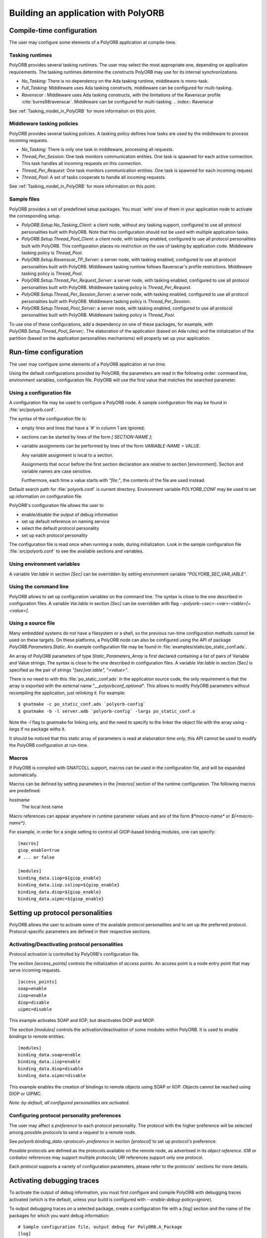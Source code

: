 .. _Building_an_application_with_PolyORB:

************************************
Building an application with PolyORB
************************************

.. index:: Configuration, PolyORB

.. _Compile-time_configuration:

Compile-time configuration
==========================

The user may configure some elements of a PolyORB application at
compile-time.

.. _Tasking_runtimes:

Tasking runtimes
----------------

PolyORB provides several tasking runtimes. The user may select the
most appropriate one, depending on application requirements. The
tasking runtimes determine the constructs PolyORB may use for its
internal synchronizations.

* `No_Tasking`: There is no dependency on the Ada tasking
  runtime, middleware is mono-task.

* `Full_Tasking`: Middleware uses Ada tasking constructs,
  middleware can be configured for multi-tasking.

* `Ravenscar` : Middleware uses Ada
  tasking constructs, with the limitations of the Ravenscar profile
  :cite:`burns98ravenscar`.  Middleware can be configured for multi-tasking.
  .. index:: Ravenscar


See :ref:`Tasking_model_in_PolyORB` for more information on this point.

.. _Middleware_tasking_policies:

Middleware tasking policies
---------------------------

PolyORB provides several tasking policies. A tasking policy defines
how tasks are used by the middleware to process incoming requests.

* `No_Tasking`: There is only one task in middleware,
  processing all requests.

* `Thread_Per_Session`: One task monitors communication
  entities. One task is spawned for each active connection. This task
  handles all incoming requests on this connection.

* `Thread_Per_Request`: One task monitors communication
  entities. One task is spawned for each incoming request.

* `Thread_Pool`: A set of tasks cooperate to handle all
  incoming requests.


See :ref:`Tasking_model_in_PolyORB` for more information on this point.

.. _Sample_files:

Sample files
------------

PolyORB provides a set of predefined setup packages. You must `with'
one of them in your application node to activate the corresponding
setup.

* `PolyORB.Setup.No_Tasking_Client`: a client node, without any
  tasking support, configured to use all protocol personalities built with
  PolyORB. Note that this configuration should not be used with multiple
  application tasks.

* `PolyORB.Setup.Thread_Pool_Client`: a client node, with tasking
  enabled, configured to use all protocol personalities built with PolyORB.
  This configuration places no restriction on the use of tasking by
  application code. Middleware tasking policy is `Thread_Pool`.

* `PolyORB.Setup.Ravenscar_TP_Server`: a server node, with tasking
  enabled, configured to use all protocol personalities built with
  PolyORB. Middleware tasking runtime follows Ravenscar's profile
  restrictions. Middleware tasking policy is `Thread_Pool`.

* `PolyORB.Setup.Thread_Per_Request_Server`: a server node,
  with tasking enabled, configured to use all protocol personalities
  built with PolyORB. Middleware tasking policy is
  `Thread_Per_Request`.

* `PolyORB.Setup.Thread_Per_Session_Server`: a server node,
  with tasking enabled, configured to use all protocol personalities
  built with PolyORB. Middleware tasking policy is
  `Thread_Per_Session`.

* `PolyORB.Setup.Thread_Pool_Server`: a server node,
  with tasking enabled, configured to use all protocol personalities
  built with PolyORB. Middleware tasking policy is
  `Thread_Pool`.


To use one of these configurations, add a dependency on one of
these packages, for example,
`with PolyORB.Setup.Thread_Pool_Server;`. The elaboration of the
application (based on Ada rules) and the initialization of the partition
(based on the application personalities mechanisms) will properly set up
your application.

.. _Run-time_configuration:

Run-time configuration
======================

The user may configure some elements of a PolyORB application at
run time.

Using the default configurations provided by PolyORB, the parameters
are read in the following order: command line, environment variables,
configuration file. PolyORB will use the first value that matches the
searched parameter.

.. _Using_a_configuration_file:

Using a configuration file
--------------------------

.. index:: :file:`polyorb.conf`

.. index:: `POLYORB_CONF`

A configuration file may be used to configure a PolyORB node. A sample
configuration file may be found in :file:`src/polyorb.conf`.

The syntax of the configuration file is:

* empty lines and lines that have a '#' in column 1 are ignored;

* sections can be started by lines of the form
  `[ SECTION-NAME ]`;

* variable assignments can be performed by lines of the form
  `VARIABLE-NAME = VALUE`.

  Any variable assignment is local to a section.

  Assignments that occur before the first section declaration are
  relative to section [environment].  Section and variable names are
  case sensitive.

  Furthermore, each time a value starts with `"file:"`, the contents
  of the file are used instead.

Default search path for :file:`polyorb.conf` is current
directory. Environment variable `POLYORB_CONF` may be used to
set up information on configuration file.

PolyORB's configuration file allows the user to

* enable/disable the output of debug information
* set up default reference on naming service
* select the default protocol personality
* set up each protocol personality

The configuration file is read once when running a node, during
initialization. Look in the sample configuration file
:file:`src/polyorb.conf` to see the available sections and variables.

.. _Using_environment_variables:

Using environment variables
---------------------------

A variable `Var.Iable` in section `[Sec]` can be overridden
by setting environment variable `"POLYORB_SEC_VAR_IABLE"`.

.. _Using_the_command_line:

Using the command line
----------------------

PolyORB allows to set up configuration variables on the command
line. The syntax is close to the one described in configuration files.
A variable `Var.Iable` in section `[Sec]` can be overridden
with flag `--polyorb-<sec>-<var>-<iable>[=<value>]`.

.. _Using_a_source_file:

Using a source file
-------------------

Many embedded systems do not have a filesystem or a shell, so the
previous run-time configuration methods cannot be used on these targets.
On these platforms, a PolyORB node can also be configured using the API of package
`PolyORB.Parameters.Static`. An example configuration file may be
found in :file:`examples/static/po_static_conf.ads`.

An array of PolyORB parameters of type `Static_Parameters_Array` is
first declared containing a list of pairs of Variable and Value strings.
The syntax is close to the one described in configuration files.
A variable `Var.Iable` in section `[Sec]` is specified
as the pair of strings `"[sec]var.iable", "<value>"`.

There is no need to with this :file:`po_static_conf.ads` in the application
source code, the only requirement is that the array is exported with the
external name "`__polyorbconf_optional`". This allows to modify
PolyORB parameters without recompiling the application, just relinking
it. For example:


::

    $ gnatmake -c po_static_conf.ads `polyorb-config`
    $ gnatmake -b -l server.adb `polyorb-config` -largs po_static_conf.o
  

Note the `-l` flag to gnatmake for linking only, and the need to
specify to the linker the object file with the array using `-largs`
if no package withs it.

It should be noticed that this static array of parameters is read at
elaboration time only, this API cannot be used to modify the PolyORB
configuration at run-time.

.. _Macros:

Macros
------

If PolyORB is compiled with GNATCOLL support, macros can be used
in the configuration file, and will be expanded automatically.

Macros can be defined by setting parameters in the `[macros]` section
of the runtime configuration. The following macros are predefined:



*hostname*
  The local host name

Macro references can appear anywhere in runtime parameter values and
are of the form `$*macro-name*` or `${*macro-name*}`.

For example, in order for a single setting to control all GIOP-based
binding modules, one can specify:


::

  [macros]
  giop_enable=true
  # ... or false

  [modules]
  binding_data.iiop=${giop_enable}
  binding_data.iiop.ssliop=${giop_enable}
  binding_data.diop=${giop_enable}
  binding_data.uipmc=${giop_enable}
  

.. _Setting_up_protocol_personalities:

Setting up protocol personalities
=================================

PolyORB allows the user to activate some of the available protocol
personalities and to set up the preferred protocol. Protocol-specific
parameters are defined in their respective sections.

.. _Activating/Deactivating_protocol_personalities:

Activating/Deactivating protocol personalities
----------------------------------------------

.. index:: Protocol personality, activation

Protocol activation is controlled by PolyORB's configuration file.

The section `[access_points]` controls the initialization of
*access points*. An access point is a node entry point that may
serve incoming requests.


::

  [access_points]
  soap=enable
  iiop=enable
  diop=disable
  uipmc=disable
  

This example activates SOAP and IIOP, but deactivates DIOP and MIOP.

The section `[modules]` controls the activation/deactivation of
some modules within PolyORB. It is used to enable *bindings* to
remote entities.


::

  [modules]
  binding_data.soap=enable
  binding_data.iiop=enable
  binding_data.diop=disable
  binding_data.uipmc=disable
  

This example enables the creation of bindings to remote objects using
SOAP or IIOP. Objects cannot be reached using DIOP or UIPMC.

*Note: by default, all configured personalities are activated.*

.. _Configuring_protocol_personality_preferences:

Configuring protocol personality preferences
--------------------------------------------

The user may affect a *preference* to each protocol
personality. The protocol with the higher preference will be selected
among possible protocols to send a request to a remote node.

See `polyorb.binding_data.<protocol>.preference` in
section `[protocol]` to set up protocol's preference.

Possible protocols are defined as the protocols available on the
remote node, as advertised in its *object reference*.  `IOR`
or `corbaloc` references may support multiple protocols;
`URI` references support only one protocol.

Each protocol supports a variety of configuration parameters, please
refer to the protocols' sections for more details.

.. _Activating_debugging_traces:

Activating debugging traces
===========================

.. index:: Debugging traces

To activate the output of debug information, you must first configure
and compile PolyORB with debugging traces activated (which is the default,
unless your build is configured with *--enable-debug-policy=ignore*).

To output debugging traces on a selected package, create a
configuration file with a `[log]` section and the name of the
packages for which you want debug information:


::

  # Sample configuration file, output debug for PolyORB.A_Package
  [log]
  polyorb.a_package=debug
  

Note that some packages may not provide such information. See the sample
configuration file :file:`src/polyorb.conf` for the complete list of
packages that provide traces.

A default logging level may be specified using a line of the form

::

  default=<level>
  

Time stamps may optionally be prepended to every generated trace.
This is enabled using:

::

  timestamp=true
  

.. _Tracing_exceptions:

Tracing exceptions
==================

.. index:: Exceptions

To trace exception propagation in PolyORB's source code, activate debugging
traces for package `PolyORB.Exceptions`.

.. _*polyorb.gpr*:

*polyorb.gpr*
=============

.. index:: *polyorb.gpr*

This section describes how to build your program using project files.
An alternative method, using *polyorb-config*, is described in the
following section. *polyorb-config* is intended primarily for Unix-like
systems. The project-file method will work on all supported systems.

To build your application, create a project file as usual.
Import the *polyorb.gpr* project by putting `with "polyorb";`
in your project file.

Set the ADA_PROJECT_PATH environment variable to point to the directory
containing *polyorb.gpr*, which is *<prefix>/lib/gnat*.
If SOAP is being used, ADA_PROJECT_PATH must also be set so we can find
*xmlada.gpr*.

If your project file is *my_proj.gpr*, you can build it by saying:


::

    $ gnatmake -P my_proj
  

See the GNAT User's Guide and the GNAT Reference Manual for more information
on project files.

.. _*polyorb-config*:

*polyorb-config*
================

.. index:: *polyorb-config*

*polyorb-config* returns path and library information on
PolyORB's installation.  It can be used on the *gnatmake*
command line, like this:


::

    $ gnatmake my_program.adb `polyorb-config`
  


::

  NAME
         polyorb-config  - script to get information about the installed version
         of PolyORB.

  SYNOPSIS
         polyorb-config [--prefix[=DIR]] [--exec-prefix[=DIR]] [--version|-v]
         [--config] [--libs] [--cflags] [--idls] [--help]

  DESCRIPTION
         polyorb-config  is  a  tool  that is used to determine the compiler and
         linker flags that should be used to compile and link programs that  use
         PolyORB.

  OPTIONS
         polyorb-config accepts the following options:

         --prefix[=DIR]
                  Output the directory in which PolyORB architecture-independent
                 files are installed, or set this directory to DIR.

         --exec-prefix[=DIR]
                  Output the directory in which  PolyORB  architecture-dependent
                 files are installed, or set this directory to DIR.

         --version
                 Print  the  currently installed version of PolyORB on the stan-
                 dard output.

         --config
                 Print the configuration of the currently installed  version  of
                 PolyORB on the standard output.

         --libs  Print  the  linker  flags  that are necessary to link a PolyORB
                 program.

         --cflags
                 Print the compiler flags that are necessary to compile a  Poly-
                 ORB program.

         --idls
                 Output flags to set up path to CORBA's IDL for idlac.

         --with-appli-perso=P,P,P
                 Restrict output to only those flags relevant to the listed
                 applicative personalities.

         --with-proto-perso=P,P,P
                 Restrict output to only those flags relevant to the listed
                 protocol personalities.

         --with-corba-services=S,S,S
                Restrict output to only those flags relevant to the listed
                services.

         --help  Print help message.

  

